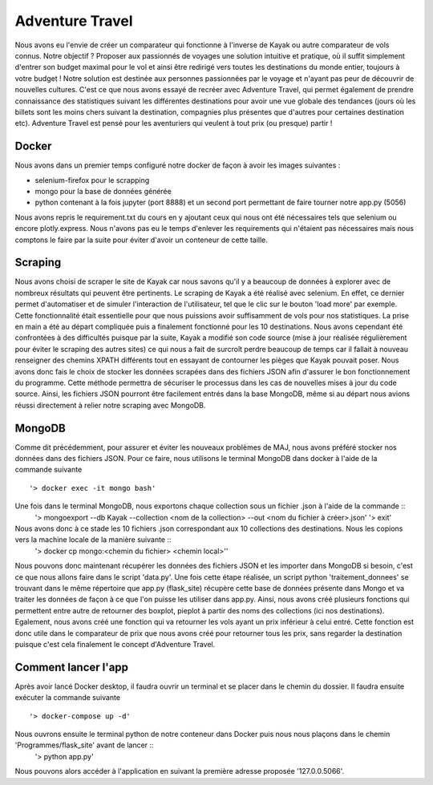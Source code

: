 ================
Adventure Travel
================

Nous avons eu l'envie de créer un comparateur qui fonctionne à l'inverse de Kayak ou autre comparateur de vols connus.
Notre objectif ? Proposer aux passionnés de voyages une solution intuitive et pratique, où il suffit simplement d'entrer son budget 
maximal pour le vol et ainsi être redirigé vers toutes les destinations du monde entier, toujours à votre budget !
Notre solution est destinée aux personnes passionnées par le voyage et n'ayant pas peur de découvrir de nouvelles cultures. 
C'est ce que nous avons essayé de recréer avec Adventure Travel, qui permet également de prendre connaissance des statistiques suivant 
les différentes destinations pour avoir une vue globale des tendances (jours où les billets sont les moins chers suivant la destination, 
compagnies plus présentes que d'autres pour certaines destination etc).
Adventure Travel est pensé pour les aventuriers qui veulent à tout prix (ou presque) partir !

Docker
------
Nous avons dans un premier temps configuré notre docker de façon à avoir les images suivantes : 

- selenium-firefox pour le scrapping
- mongo pour la base de données générée
- python contenant à la fois jupyter (port 8888) et un second port permettant de faire tourner notre app.py (5056)

Nous avons repris le requirement.txt du cours en y ajoutant ceux qui nous ont été nécessaires tels que selenium ou encore plotly.express. Nous n'avons pas eu le temps d'enlever les
requirements qui n'étaient pas nécessaires mais nous comptons le faire par la suite pour éviter d'avoir un conteneur de cette taille.

Scraping
------

Nous avons choisi de scraper le site de Kayak car nous savons qu'il y a beaucoup de données à explorer avec de nombreux résultats qui peuvent être pertinents.
Le scraping de Kayak a été réalisé avec selenium. En effet, ce dernier permet d'automatiser et de simuler l'interaction de l'utilisateur, tel que le clic sur le bouton 'load more' par exemple. 
Cette fonctionnalité était essentielle pour que nous puissions avoir suffisamment de vols pour nos statistiques.
La prise en main a été au départ compliquée puis a finalement fonctionné pour les 10 destinations.
Nous avons cependant été confrontées à des difficultés puisque par la suite, Kayak a modifié son code source (mise à jour réalisée régulièrement pour éviter le scraping des autres sites) ce qui 
nous a fait de surcroît perdre beaucoup de temps car il fallait à nouveau renseigner des chemins XPATH différents tout en essayant de contourner les pièges que Kayak pouvait poser.
Nous avons donc fais le choix de stocker les données scrapées dans des fichiers JSON afin d'assurer le bon fonctionnement du programme. Cette méthode permettra de sécuriser le processus dans les cas de nouvelles mises à jour du code source.
Ainsi, les fichiers JSON pourront être facilement entrés dans la base MongoDB, même si au départ nous avions réussi directement à relier notre scraping avec MongoDB.

MongoDB
------

Comme dit précédemment, pour assurer et éviter les nouveaux problèmes de MAJ, nous avons préféré stocker nos données dans des fichiers JSON.
Pour ce faire, nous utilisons le terminal MongoDB dans docker à l'aide de la commande suivante ::
  '> docker exec -it mongo bash'


Une fois dans le terminal MongoDB, nous exportons chaque collection sous un fichier .json à l'aide de la commande ::
  '> mongoexport --db Kayak --collection <nom de la collection> --out <nom du fichier à créer>.json'
  '> exit'

Nous avons donc à ce stade les 10 fichiers .json correspondant aux 10 collections des destinations. Nous les copions vers la machine locale de la manière suivante ::
  '> docker cp mongo:<chemin du fichier> <chemin local>''

Nous pouvons donc maintenant récupérer les données des fichiers JSON et les importer dans MongoDB si besoin, c'est ce que nous allons faire dans le script 'data.py'.
Une fois cette étape réalisée, un script python 'traitement_donnees' se trouvant dans le même répertoire que app.py (flask_site) récupère cette base de données présente dans Mongo et va traiter les données
de façon à ce que l'on puisse les utiliser dans app.py. Ainsi, nous avons créé plusieurs fonctions qui permettent entre autre de retourner des boxplot, pieplot à partir des noms des collections (ici nos destinations).
Egalement, nous avons créé une fonction qui va retourner les vols ayant un prix inférieur à celui entré. Cette fonction est donc utile dans le comparateur de prix que nous avons créé pour retourner tous les prix, sans
regarder la destination puisque c'est cela finalement le concept d'Adventure Travel.

Comment lancer l'app
------

Après avoir lancé Docker desktop, il faudra ouvrir un terminal et se placer dans le chemin du dossier.
Il faudra ensuite exécuter la commande suivante ::
  '> docker-compose up -d'

Nous ouvrons ensuite le terminal python de notre conteneur dans Docker puis nous nous plaçons dans le chemin 'Programmes/flask_site' avant de lancer ::
  '> python app.py'

Nous pouvons alors accéder à l'application en suivant la première adresse proposée '127.0.0.5066'.